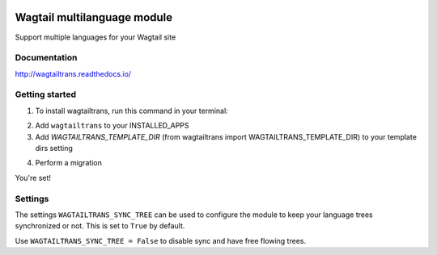 .. image:: https://travis-ci.org/travis-ci/travis-web.svg?branch=master
    :target: https://travis-ci.org/travis-ci/travis-web

.. image:: https://coveralls.io/repos/github/LUKKIEN/wagtailtrans/badge.svg?branch=master
    :target: https://coveralls.io/github/LUKKIEN/wagtailtrans?branch=master

.. image:: https://badge.fury.io/py/wagtailtrans.svg
    :target: https://badge.fury.io/py/wagtailtrans

.. image:: https://readthedocs.org/projects/wagtailtrans/badge/?version=latest
    :target: http://wagtailtrans.readthedocs.io/en/latest/?badge=latest
    :alt: Documentation Status


Wagtail multilanguage module
============================

Support multiple languages for your Wagtail site

Documentation
-------------

http://wagtailtrans.readthedocs.io/

Getting started
---------------

1. To install wagtailtrans, run this command in your terminal:

.. code-block:: console
    ``pip install wagtailtrans``

2. Add ``wagtailtrans`` to your INSTALLED_APPS

3. Add `WAGTAILTRANS_TEMPLATE_DIR` (from wagtailtrans import WAGTAILTRANS_TEMPLATE_DIR) to your template dirs setting

.. code-block:: python
    from wagtailtrans import WAGTAILTRANS_TEMPLATE_DIR

    TEMPLATES = [{
        # ....
        'DIRS': [
            WAGTAILTRANS_TEMPLATE_DIR,
        ]
        # ....
    }]

4. Perform a migration

.. code-block:: console
    ``python manage.py migrate wagtailtrans``

You're set!

Settings
--------

The settings ``WAGTAILTRANS_SYNC_TREE`` can be used to configure the module to keep your language trees synchronized or not.
This is set to ``True`` by default.

Use ``WAGTAILTRANS_SYNC_TREE = False`` to disable sync and have free flowing trees.
